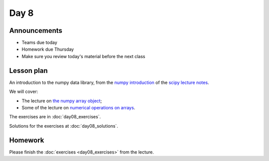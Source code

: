 *****
Day 8
*****

Announcements
-------------

* Teams due today
* Homework due Thursday
* Make sure you review today's material before the next class

Lesson plan
-----------

An introduction to the numpy data library, from the `numpy introduction <https://scipy-lectures.github.io/intro/numpy/index.html>`_ of the `scipy lecture notes <https://scipy-lectures.github.io/index.html>`_.

We will cover:

* The lecture on `the numpy array object
  <https://scipy-lectures.github.io/intro/numpy/array_object.html>`_;
* Some of the lecture on `numerical operations on arrays
  <https://scipy-lectures.github.io/intro/numpy/operations.html>`_.

The exercises are in :doc:`day08_exercises`.

Solutions for the exercises at :doc:`day08_solutions`.

Homework
--------

Please finish the :doc:`exercises <day08_exercises>` from the lecture.

